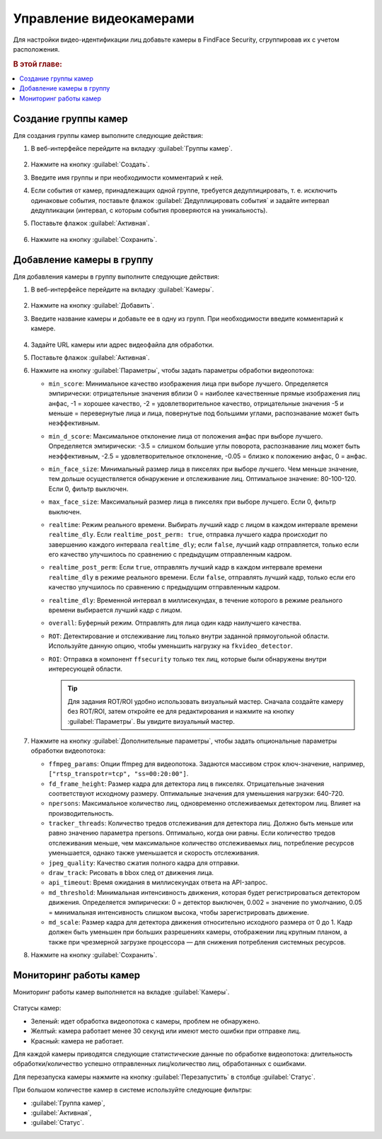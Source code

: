 .. _cameras:

*****************************
Управление видеокамерами
*****************************

Для настройки видео-идентификации лиц добавьте камеры в FindFace Security, сгруппировав их c учетом расположения.

.. rubric:: В этой главе:

.. contents::
   :local:


Создание группы камер
============================

Для создания группы камер выполните следующие действия:

#. В веб-интерфейсе перейдите на вкладку :guilabel:`Группы камер`.

    |create_camera_group_ru|

     .. |create_camera_group_ru| image:: /_static/create_camera_group.png
        :scale: 60%

     .. |create_camera_group_en| image:: /_static/create_camera_group_en.png
        :scale: 60%

#. Нажмите на кнопку :guilabel:`Создать`.
#. Введите имя группы и при необходимости комментарий к ней.
#. Если события от камер, принадлежащих одной группе, требуется дедуплицировать, т. е. исключить одинаковые события, поставьте флажок :guilabel:`Дедуплицировать события` и задайте интервал дедупликации (интервал, с которым события проверяются на уникальность).
#. Поставьте флажок :guilabel:`Активная`.

     |camera_group_ru|

     .. |camera_group_ru| image:: /_static/camera_group.png
        :scale: 80%

     .. |camera_group_en| image:: /_static/camera_group_en.png
        :scale: 80%

#. Нажмите на кнопку :guilabel:`Сохранить`.


Добавление камеры в группу
====================================

Для добавления камеры в группу выполните следующие действия:

#. В веб-интерфейсе перейдите на вкладку :guilabel:`Камеры`.

     |create_camera_ru|

     .. |create_camera_ru| image:: /_static/create_camera.png
        :scale: 60%

     .. |create_camera_en| image:: /_static/create_camera_en.png
        :scale: 60%


#. Нажмите на кнопку :guilabel:`Добавить`.
#. Введите название камеры и добавьте ее в одну из групп. При необходимости введите комментарий к камере.

     |camera_ru|

     .. |camera_ru| image:: /_static/camera.png
        :scale: 80%

     .. |camera_en| image:: /_static/camera_en.png
        :scale: 80%


#. Задайте URL камеры или адрес видеофайла для обработки.
 
#. Поставьте флажок :guilabel:`Активная`.
#. Нажмите на кнопку :guilabel:`Параметры`, чтобы задать параметры обработки видеопотока:
  
   * ``min_score``: Минимальное качество изображения лица при выборе лучшего. Определяется эмпирически: отрицательные значения вблизи 0 = наиболее качественные прямые изображения лиц анфас, -1 = хорошее качество, -2 = удовлетворительное качество, отрицательные значения -5 и меньше = перевернутые лица и лица, повернутые под большими углами, распознавание может быть неэффективным.
   * ``min_d_score``: Максимальное отклонение лица от положения анфас при выборе лучшего. Определяется эмпирически: -3.5 = слишком большие углы поворота, распознавание лиц может быть неэффективным,  -2.5 = удовлетворительное отклонение, -0.05 = близко к положению анфас, 0 = анфас.
   * ``min_face_size``: Минимальный размер лица в пикселях при выборе лучшего. Чем меньше значение, тем дольше осуществляется обнаружение и отслеживание лиц. Оптимальное значение: 80-100-120. Если 0, фильтр выключен.
   * ``max_face_size``: Максимальный размер лица в пикселях при выборе лучшего. Если 0, фильтр выключен.
   * ``realtime``: Режим реального времени. Выбирать лучший кадр с лицом в каждом интервале времени ``realtime_dly``. Если ``realtime_post_perm: true``, отправка лучшего кадра происходит по завершению каждого интервала ``realtime_dly``; если ``false``, лучший кадр отправляется, только если его качество улучшилось по сравнению с предыдущим отправленным кадром.
   * ``realtime_post_perm``: Если ``true``, отправлять лучший кадр в каждом интервале времени ``realtime_dly`` в режиме реального времени. Если ``false``, отправлять лучший кадр, только если его качество улучшилось по сравнению с предыдущим отправленным кадром.
   * ``realtime_dly``: Временной интервал в миллисекундах, в течение которого в режиме реального времени выбирается лучший кадр с лицом.
   * ``overall``: Буферный режим. Отправлять для лица один кадр наилучшего качества.
   * ``ROT``: Детектирование и отслеживание лиц только внутри заданной прямоугольной области. Используйте данную опцию, чтобы уменьшить нагрузку на ``fkvideo_detector``.
   * ``ROI``: Отправка в компонент ``ffsecurity`` только тех лиц, которые были обнаружены внутри интересующей области.

     .. |roi_rot_ru| image:: /_static/roi_rot.png
        :scale: 70%

     .. |roi_rot_en| image:: /_static/roi_rot_en.png
        :scale: 70%

     .. tip::
        Для задания ROT/ROI удобно использовать визуальный мастер. Сначала создайте камеру без ROT/ROI, затем откройте ее для редактирования и нажмите на кнопку :guilabel:`Параметры`. Вы увидите визуальный мастер.

#. Нажмите на кнопку :guilabel:`Дополнительные параметры`, чтобы задать опциональные параметры обработки видеопотока:

   * ``ffmpeg_params``: Опции ffmpeg для видеопотока. Задаются массивом строк ключ-значение, например, ``["rtsp_transpotr=tcp", "ss=00:20:00"]``.
   * ``fd_frame_height``: Размер кадра для детектора лиц в пикселях. Отрицательные значения соответствуют исходному размеру. Оптимальные значения для уменьшения нагрузки: 640-720.
   * ``npersons``: Максимальное количество лиц, одновременно отслеживаемых детектором лиц. Влияет на производительность.
   * ``tracker_threads``: Количество тредов отслеживания для детектора лиц. Должно быть меньше или равно значению параметра npersons. Оптимально, когда они равны. Если количество тредов отслеживания меньше, чем максимальное количество отслеживаемых лиц, потребление ресурсов уменьшается, однако также уменьшается и скорость отслеживания.
   * ``jpeg_quality``: Качество сжатия полного кадра для отправки.
   * ``draw_track``: Рисовать в bbox след от движения лица.
   * ``api_timeout``: Время ожидания в миллисекундах ответа на API-запрос.
   * ``md_threshold``: Минимальная интенсивность движения, которая будет регистрироваться детектором движения. Определяется эмпирически: 0 = детектор выключен, 0.002 = значение по умолчанию, 0.05 = минимальная интенсивность слишком высока, чтобы зарегистрировать движение.
   * ``md_scale``: Размер кадра для детектора движения относительно исходного размера от 0 до 1. Кадр должен быть уменьшен при больших разрешениях камеры, отображении лиц крупным планом, а также при чрезмерной загрузке процессора — для снижения потребления системных ресурсов.
 
#. Нажмите на кнопку :guilabel:`Сохранить`.

Мониторинг работы камер
==============================

Мониторинг работы камер выполняется на вкладке :guilabel:`Камеры`. 

     |monitor_cameras_ru|

     .. |monitor_cameras_ru| image:: /_static/monitor_cameras.png
        :scale: 70%

Статусы камер:

* Зеленый: идет обработка видеопотока с камеры, проблем не обнаружено.
* Желтый: камера работает менее 30 секунд или имеют место ошибки при отправке лиц.
* Красный: камера не работает.

Для каждой камеры приводятся следующие статистические данные по обработке видеопотока: длительность обработки/количество успешно отправленных лиц/количество лиц, обработанных с ошибками.

Для перезапуска камеры нажмите на кнопку :guilabel:`Перезапустить` в столбце :guilabel:`Статус`.

При большом количестве камер в системе используйте следующие фильтры:

* :guilabel:`Группа камер`,
* :guilabel:`Активная`,
* :guilabel:`Статус`.
